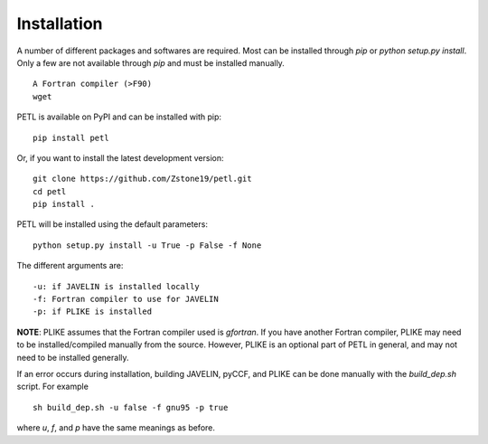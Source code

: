 Installation
=============

A number of different packages and softwares are required. Most can be installed through `pip` or `python setup.py install`. Only a few are not available through `pip` and must be installed manually.
::
    A Fortran compiler (>F90)
    wget

PETL is available on PyPI and can be installed with pip:
::
    pip install petl

Or, if you want to install the latest development version:
::
    git clone https://github.com/Zstone19/petl.git
    cd petl
    pip install .

PETL will be installed using the default parameters:
::
    python setup.py install -u True -p False -f None

The different arguments are:
::
    -u: if JAVELIN is installed locally
    -f: Fortran compiler to use for JAVELIN
    -p: if PLIKE is installed

**NOTE**: PLIKE assumes that the Fortran compiler used is `gfortran`. If you have another Fortran compiler, PLIKE may need to be installed/compiled manually from the source. However, PLIKE is an optional part of PETL in general, and may not need to be installed generally.

If an error occurs during installation, building JAVELIN, pyCCF, and PLIKE can be done manually with the `build_dep.sh` script. For example
::
    sh build_dep.sh -u false -f gnu95 -p true

where `u`, `f`, and `p` have the same meanings as before.